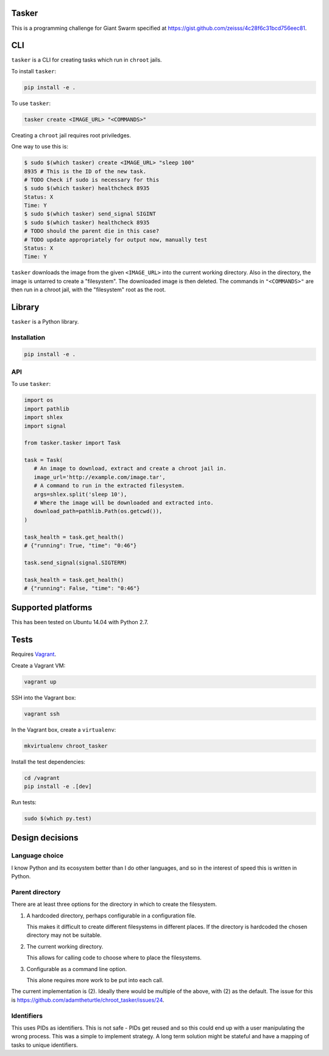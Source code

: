 .. image:: https://requires.io/github/adamtheturtle/chroot_tasker/requirements.svg?branch=master
     :target: https://requires.io/github/adamtheturtle/chroot_tasker/requirements/?branch=master
     :alt: Requirements Status

.. image:: https://travis-ci.org/adamtheturtle/chroot_tasker.svg?branch=master
    :target: https://travis-ci.org/adamtheturtle/chroot_tasker

.. image:: https://coveralls.io/repos/github/adamtheturtle/chroot_tasker/badge.svg?branch=master :target: https://coveralls.io/github/adamtheturtle/chroot_tasker?branch=master

Tasker
------

This is a programming challenge for Giant Swarm specified at
https://gist.github.com/zeisss/4c28f6c31bcd756eec81.

CLI
---

``tasker`` is a CLI for creating tasks which run in ``chroot`` jails.

To install ``tasker``:

.. code:: sh

   pip install -e .

To use ``tasker``:

.. code:: sh

   tasker create <IMAGE_URL> "<COMMANDS>"

Creating a ``chroot`` jail requires root priviledges.

One way to use this is:

.. code:: sh

   $ sudo $(which tasker) create <IMAGE_URL> "sleep 100"
   8935 # This is the ID of the new task.
   # TODO Check if sudo is necessary for this
   $ sudo $(which tasker) healthcheck 8935
   Status: X
   Time: Y
   $ sudo $(which tasker) send_signal SIGINT
   $ sudo $(which tasker) healthcheck 8935
   # TODO should the parent die in this case?
   # TODO update appropriately for output now, manually test
   Status: X
   Time: Y

``tasker`` downloads the image from the given ``<IMAGE_URL>`` into the current working directory.
Also in the directory, the image is untarred to create a "filesystem".
The downloaded image is then deleted.
The commands in ``"<COMMANDS>"`` are then run in a chroot jail, with the "filesystem" root as the root.

Library
-------

``tasker`` is a Python library.

Installation
^^^^^^^^^^^^

.. code:: sh

   pip install -e .

API
^^^

To use ``tasker``:

.. code:: python

   import os
   import pathlib
   import shlex
   import signal

   from tasker.tasker import Task

   task = Task(
      # An image to download, extract and create a chroot jail in.
      image_url='http://example.com/image.tar',
      # A command to run in the extracted filesystem.
      args=shlex.split('sleep 10'),
      # Where the image will be downloaded and extracted into.
      download_path=pathlib.Path(os.getcwd()),
   )

   task_health = task.get_health()
   # {"running": True, "time": "0:46"}

   task.send_signal(signal.SIGTERM)

   task_health = task.get_health()
   # {"running": False, "time": "0:46"}

Supported platforms
-------------------

This has been tested on Ubuntu 14.04 with Python 2.7.

Tests
-----

Requires `Vagrant <https://www.vagrantup.com>`_.

Create a Vagrant VM:

.. code:: sh

   vagrant up

SSH into the Vagrant box:

.. code:: sh

   vagrant ssh

In the Vagrant box, create a ``virtualenv``:

.. code:: sh

   mkvirtualenv chroot_tasker

Install the test dependencies:

.. code:: sh

   cd /vagrant
   pip install -e .[dev]

Run tests:

.. code:: sh

   sudo $(which py.test)

Design decisions
----------------

Language choice
^^^^^^^^^^^^^^^

I know Python and its ecosystem better than I do other languages,
and so in the interest of speed this is written in Python.

Parent directory
^^^^^^^^^^^^^^^^

There are at least three options for the directory in which to create the filesystem.

1. A hardcoded directory, perhaps configurable in a configuration file.

   This makes it difficult to create different filesystems in different places.
   If the directory is hardcoded the chosen directory may not be suitable.

2. The current working directory.

   This allows for calling code to choose where to place the filesystems.

3. Configurable as a command line option.

   This alone requires more work to be put into each call.

The current implementation is (2).
Ideally there would be multiple of the above, with (2) as the default.
The issue for this is https://github.com/adamtheturtle/chroot_tasker/issues/24.

Identifiers
^^^^^^^^^^^

This uses PIDs as identifiers.
This is not safe - PIDs get reused and so this could end up with a user manipulating the wrong process.
This was a simple to implement strategy.
A long term solution might be stateful and have a mapping of tasks to unique identifiers.
